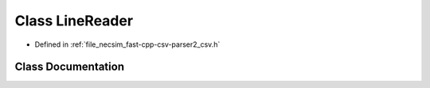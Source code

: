 .. _class_io__LineReader:

Class LineReader
================

- Defined in :ref:`file_necsim_fast-cpp-csv-parser2_csv.h`


Class Documentation
-------------------


.. doxygenclass:: io::LineReader
   :members:
   :protected-members:
   :undoc-members:
